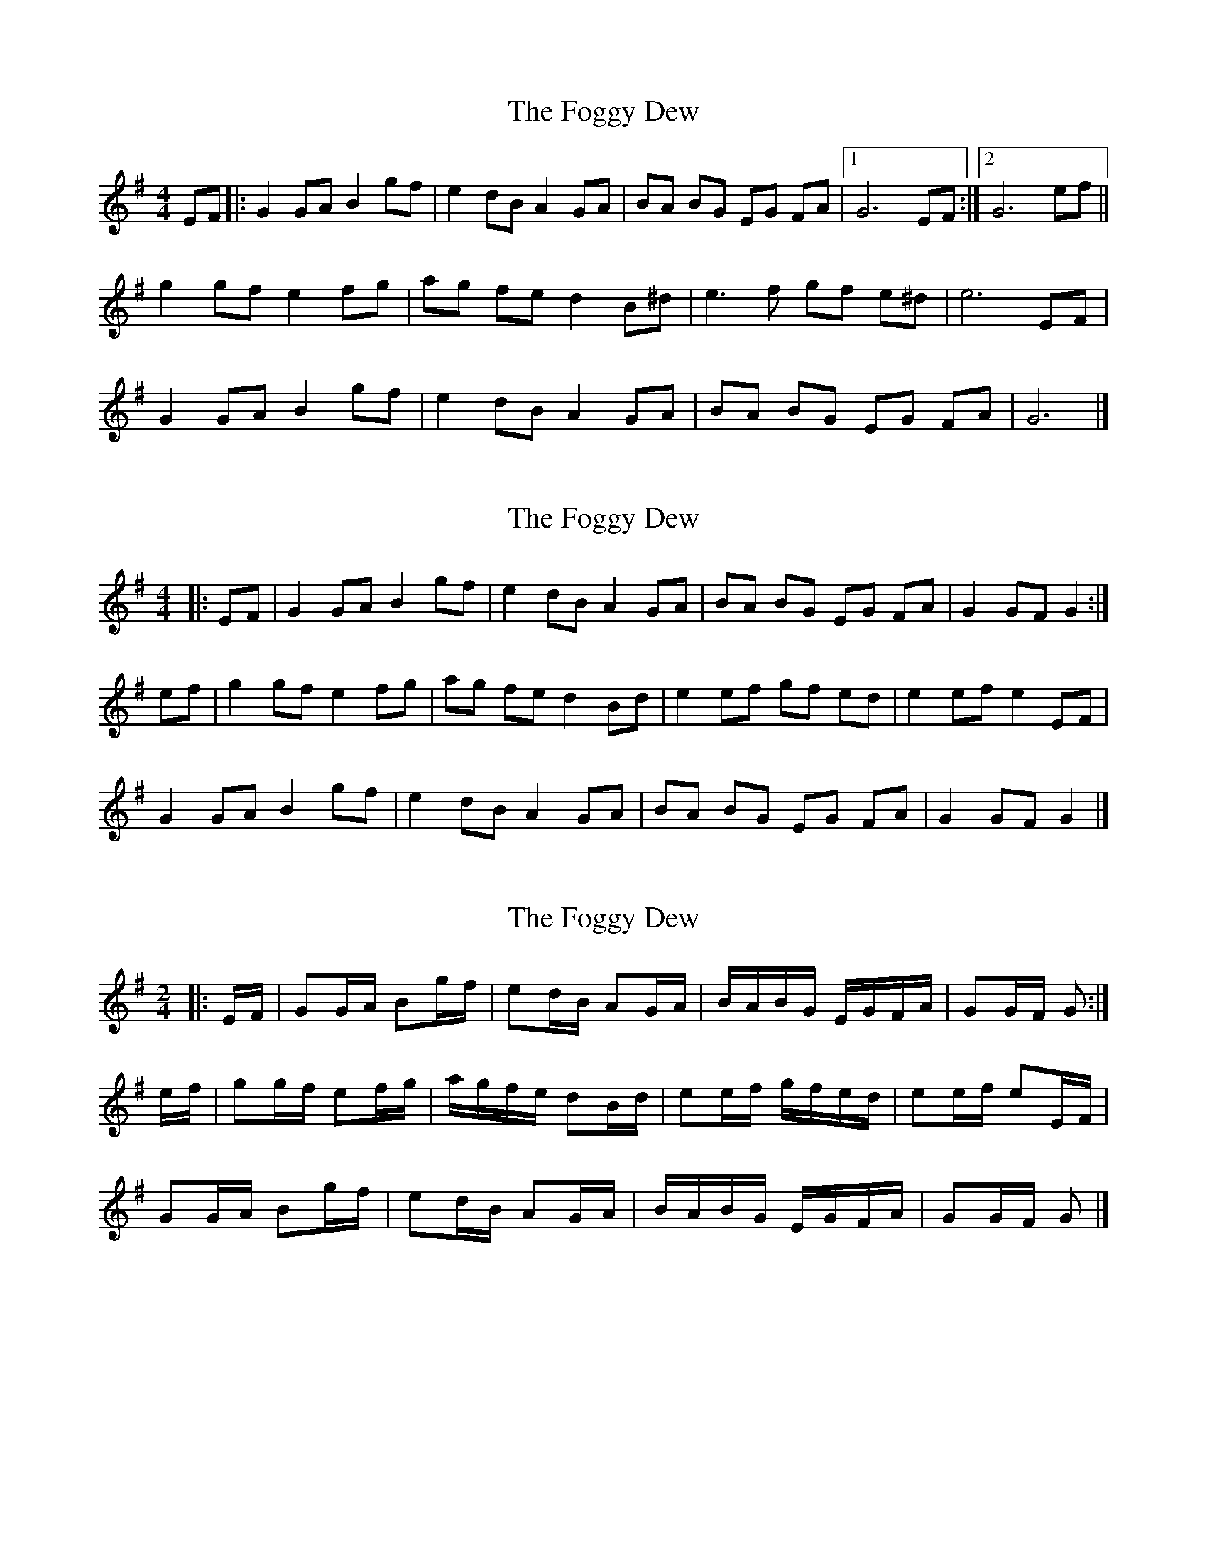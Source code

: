 X: 1
T: Foggy Dew, The
Z: Falkbeer
S: https://thesession.org/tunes/6862#setting6862
R: reel
M: 4/4
L: 1/8
K: Gmaj
EF |: G2GA B2gf | e2dB A2GA | BA BG EG FA |1 G6EF :|2 G6ef ||
g2gfe2fg | ag fed2B^d | e3f gf e^d | e6EF |
G2GA B2gf | e2dB A2GA | BA BG EG FA | G6 |]
X: 2
T: Foggy Dew, The
Z: ceolachan
S: https://thesession.org/tunes/6862#setting21431
R: reel
M: 4/4
L: 1/8
K: Gmaj
|: EF |G2 GA B2 gf | e2 dB A2 GA | BA BG EG FA | G2 GF G2 :|
ef |g2 gf e2 fg | ag fe d2 Bd | e2 ef gf ed | e2 ef e2 EF |
G2 GA B2 gf | e2 dB A2 GA | BA BG EG FA | G2 GF G2 |]
X: 3
T: Foggy Dew, The
Z: ceolachan
S: https://thesession.org/tunes/6862#setting21432
R: reel
M: 4/4
L: 1/8
K: Gmaj
M: 2/4
|: E/F/ |GG/A/ Bg/f/ | ed/B/ AG/A/ | B/A/B/G/ E/G/F/A/ | GG/F/ G :|
e/f/ |gg/f/ ef/g/ | a/g/f/e/ dB/d/ | ee/f/ g/f/e/d/ | ee/f/ eE/F/ |
GG/A/ Bg/f/ | ed/B/ AG/A/ | B/A/B/G/ E/G/F/A/ | GG/F/ G |]
X: 4
T: Foggy Dew, The
Z: ceolachan
S: https://thesession.org/tunes/6862#setting21433
R: reel
M: 4/4
L: 1/8
K: Gmaj
|: (EF) |G2 GA B2 g>f | e2 dB A2 G>A | B>AB>G E>GFA | G2 GF G2 :|
|: ef |(g2 g)f e2 f>g | a>g f>e d2 Bd | e2 e>f g>fe>d |[1 e3 d e2 ef :|[2 e3 d e2 |]

